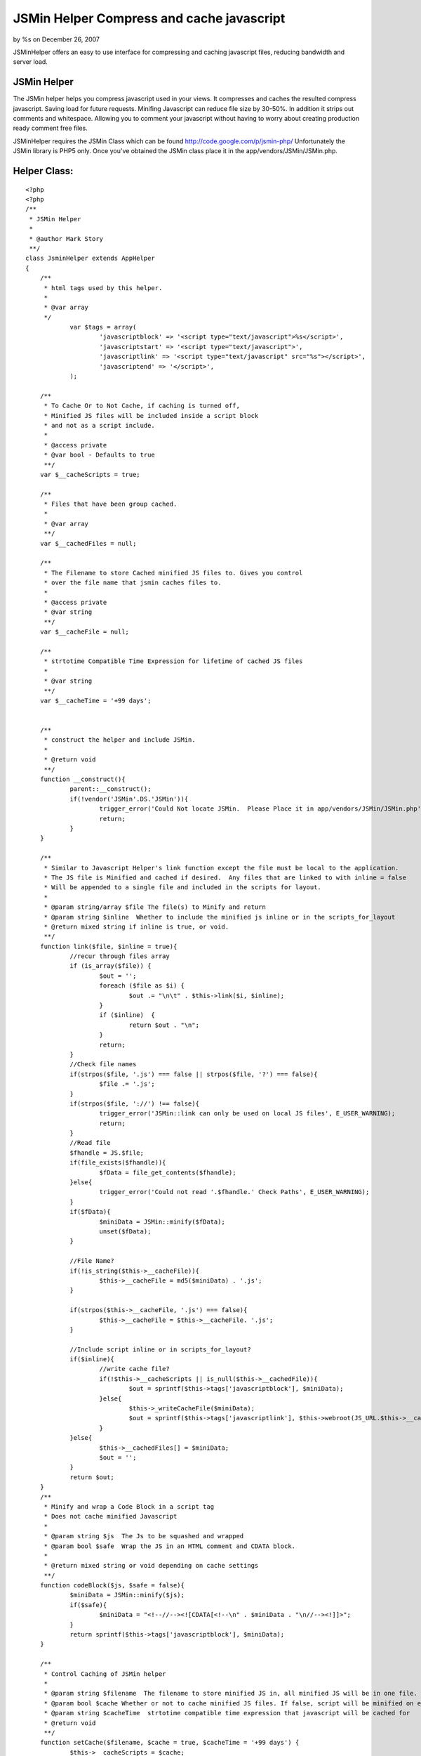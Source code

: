 

JSMin Helper Compress and cache javascript
==========================================

by %s on December 26, 2007

JSMinHelper offers an easy to use interface for compressing and
caching javascript files, reducing bandwidth and server load.


JSMin Helper
````````````

The JSMin helper helps you compress javascript used in your views.
It compresses and caches the resulted compress javascript. Saving load
for future requests. Minifing Javascript can reduce file size by
30-50%. In addition it strips out comments and whitespace. Allowing
you to comment your javascript without having to worry about creating
production ready comment free files.

JSMinHelper requires the JSMin Class which can be found
`http://code.google.com/p/jsmin-php/`_ Unfortunately the JSMin library
is PHP5 only. Once you've obtained the JSMin class place it in the
app/vendors/JSMin/JSMin.php.



Helper Class:
`````````````

::

    <?php 
    <?php
    /**
     * JSMin Helper 
     * 
     * @author Mark Story
     **/
    class JsminHelper extends AppHelper
    {
    	/**
    	 * html tags used by this helper.
    	 *
    	 * @var array
    	 */
    		var $tags = array(
    			'javascriptblock' => '<script type="text/javascript">%s</script>',
    			'javascriptstart' => '<script type="text/javascript">',
    			'javascriptlink' => '<script type="text/javascript" src="%s"></script>',
    			'javascriptend' => '</script>',
    		);
    		
    	/**
    	 * To Cache Or to Not Cache, if caching is turned off,
    	 * Minified JS files will be included inside a script block 
    	 * and not as a script include.
    	 *
    	 * @access private
    	 * @var bool - Defaults to true
    	 **/
    	var $__cacheScripts = true;
    	
    	/**
    	 * Files that have been group cached.
    	 *
    	 * @var array
    	 **/
    	var $__cachedFiles = null;
    	
    	/**
    	 * The Filename to store Cached minified JS files to. Gives you control
    	 * over the file name that jsmin caches files to.
    	 *
    	 * @access private
    	 * @var string
    	 **/
    	var $__cacheFile = null;
    	
    	/**
    	 * strtotime Compatible Time Expression for lifetime of cached JS files
    	 *
    	 * @var string
    	 **/
    	var $__cacheTime = '+99 days';
    
    	
    	/**
    	 * construct the helper and include JSMin.
    	 *
    	 * @return void
    	 **/
    	function __construct(){
    		parent::__construct();
    		if(!vendor('JSMin'.DS.'JSMin')){
    			trigger_error('Could Not locate JSMin.  Please Place it in app/vendors/JSMin/JSMin.php', E_USER_WARNING);
    			return;
    		}				
    	}
    	
    	/**
    	 * Similar to Javascript Helper's link function except the file must be local to the application.
    	 * The JS file is Minified and cached if desired.  Any files that are linked to with inline = false
    	 * Will be appended to a single file and included in the scripts for layout.
    	 *
    	 * @param string/array $file The file(s) to Minify and return
    	 * @param string $inline  Whether to include the minified js inline or in the scripts_for_layout 
    	 * @return mixed string if inline is true, or void.
    	 **/
    	function link($file, $inline = true){
    		//recur through files array
    		if (is_array($file)) {
    			$out = '';
    			foreach ($file as $i) {
    				$out .= "\n\t" . $this->link($i, $inline);
    			}
    			if ($inline)  {
    				return $out . "\n";
    			}
    			return;
    		}
    		//Check file names
    		if(strpos($file, '.js') === false || strpos($file, '?') === false){
    			$file .= '.js';
    		}
    		if(strpos($file, '://') !== false){
    			trigger_error('JSMin::link can only be used on local JS files', E_USER_WARNING);
    			return;
    		}
    		//Read file
    		$fhandle = JS.$file;
    		if(file_exists($fhandle)){
    			$fData = file_get_contents($fhandle);
    		}else{
    			trigger_error('Could not read '.$fhandle.' Check Paths', E_USER_WARNING);
    		}
    		if($fData){
    			$miniData = JSMin::minify($fData);
    			unset($fData);
    		}		
    		
    		//File Name?
    		if(!is_string($this->__cacheFile)){
    			$this->__cacheFile = md5($miniData) . '.js';
    		}
    		
    		if(strpos($this->__cacheFile, '.js') === false){
    			$this->__cacheFile = $this->__cacheFile. '.js';
    		}			
    					
    		//Include script inline or in scripts_for_layout?
    		if($inline){
    			//write cache file?
    			if(!$this->__cacheScripts || is_null($this->__cachedFile)){
    				$out = sprintf($this->tags['javascriptblock'], $miniData);
    			}else{
    				$this->_writeCacheFile($miniData);
    				$out = sprintf($this->tags['javascriptlink'], $this->webroot(JS_URL.$this->__cacheFile));
    			}			
    		}else{
    			$this->__cachedFiles[] = $miniData;
    			$out = '';
    		}
    		return $out;
    	}
    	/**
    	 * Minify and wrap a Code Block in a script tag
    	 * Does not cache minified Javascript
    	 * 
    	 * @param string $js  The Js to be squashed and wrapped
    	 * @param bool $safe  Wrap the JS in an HTML comment and CDATA block.
    	 * 
    	 * @return mixed string or void depending on cache settings
    	 **/
    	function codeBlock($js, $safe = false){
    		$miniData = JSMin::minify($js);
    		if($safe){
    			$miniData = "<!--//--><![CDATA[<!--\n" . $miniData . "\n//--><!]]>";
    		}
    		return sprintf($this->tags['javascriptblock'], $miniData);
    	}
    	
    	/**
    	 * Control Caching of JSMin helper
    	 *
    	 * @param string $filename  The filename to store minified JS in, all minified JS will be in one file.
         * @param bool $cache Whether or not to cache minified JS files. If false, script will be minified on each request.
     	 * @param string $cacheTime  strtotime compatible time expression that javascript will be cached for 
    	 * @return void
    	 **/
    	function setCache($filename, $cache = true, $cacheTime = '+99 days') {
    		$this->__cacheScripts = $cache;
    		$this->__cacheFile = $filename;
    		$this->__cacheTime = $cacheTime;
    	}
    	
    	
    	/**
    	 * After Render Callback.
    	 * If cachedFiles is an array it loops through it, making one big JS file
    	 * This large JS file is then included in the scripts for layout.
    	 *
    	 * @return bool true;
    	 **/
    	function afterRender(){
    		if(is_array($this->__cachedFiles) && $this->__cacheScripts){
    			//join files and write cached file.
    			$joinedJs = implode(" ", $this->__cachedFiles);		
    			$this->_writeCacheFile($joinedJs);					
    			$out = sprintf($this->tags['javascriptlink'], $this->webroot(JS_URL.$this->__cacheFile));				
    		}elseif(is_array($this->__cachedFiles)){
    			$joinedJs = implode(' ', $this->__cachedFiles);
    			$out = sprintf($this->tags['javascriptblock'], $joinedJs);
    		}else{
    			$out = '';
    		}
    		$view =& ClassRegistry::getObject('view');
    		$view->addScript($out);
    		return true;
    	}
    	/**
    	 * Writes the Cache File for the currently cached files
    	 *
    	 * @access protected
    	 * @return void
    	 **/
    	function _writeCacheFile($data){
    		if (!cache(r(WWW_ROOT, '', JS) . $this->__cacheFile, null, $this->__cacheTime, 'public')) {
    			cache(r(WWW_ROOT, '', JS) . $this->__cacheFile, $data, $this->__cacheTime, 'public');
    		}
    	}
    } // END class JSMinHelper extends AppHelper
    ?>
    ?>


You use the JSMin helper to include javascript files very much like
you would use the Javascript Helper.


Usage Examples:
```````````````

Including a compressed js file inline:
++++++++++++++++++++++++++++++++++++++

::

    
    <?php
        echo $jsmin->link('myJS');
    ?>


Minify a block of javascript:
+++++++++++++++++++++++++++++

::

    
    <?php 
        echo $jsmin->codeBlock("alert('javascript');");
    ?>


Configuring the JSMinHelper
+++++++++++++++++++++++++++

::

    
    <?php
      $jsmin->setCache('cachedJS', true, '+30 days');
    ?>

JSminHelper::setCache allows you to set the filename used to for the
cached scripts. Turn on or off the caching of scripts and set how long
the scripts are cached for.


If JSMinHelper is set to cache Javascript it will collect all
javascript that is linked with it compile them into one file and link
to only one file. This gives additional savings in bandwidth as fewer
requests are made.

I hope you find this helper useful, if there are any suggestions on
how to improve the helper I would love to hear them.


.. _http://code.google.com/p/jsmin-php/: http://code.google.com/p/jsmin-php/
.. meta::
    :title: JSMin Helper Compress and cache javascript
    :description: CakePHP Article related to JSMin,Helpers
    :keywords: JSMin,Helpers
    :copyright: Copyright 2007 
    :category: helpers

